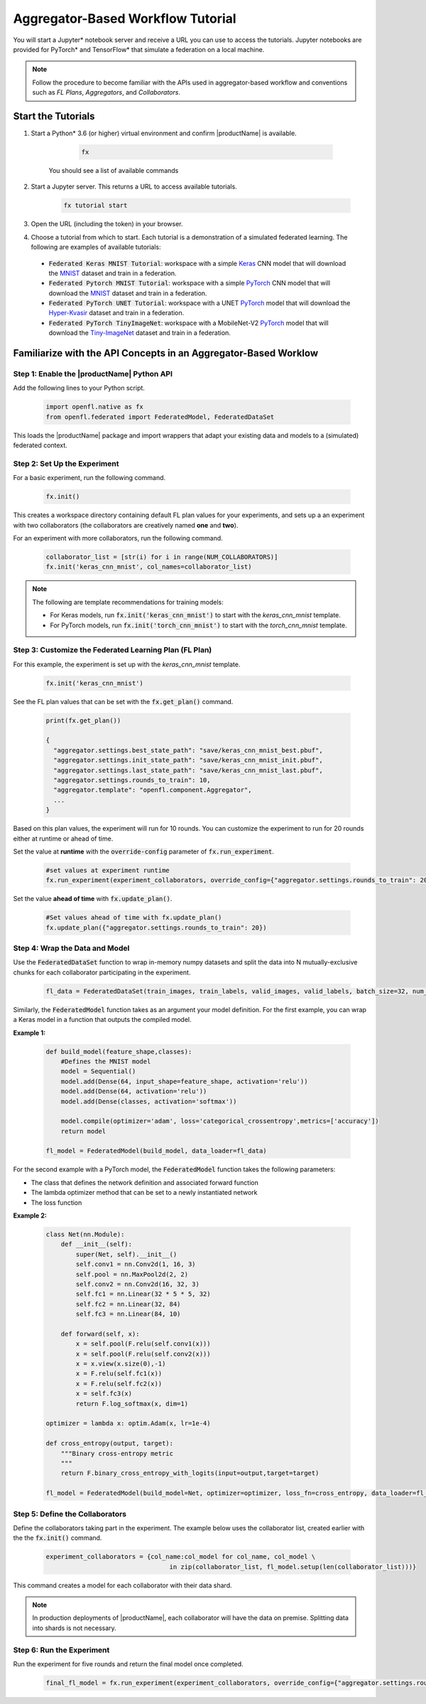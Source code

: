 .. # Copyright (C) 2020-2021 Intel Corporation
.. # SPDX-License-Identifier: Apache-2.0

.. _running_notebook:

**********************************
Aggregator-Based Workflow Tutorial
**********************************

You will start a Jupyter\* \  notebook server and receive a URL you can use to access the tutorials. Jupyter notebooks are provided for PyTorch\* \  and TensorFlow\* \  that simulate a federation on a local machine.

.. note::

	Follow the procedure to become familiar with the APIs used in aggregator-based workflow and conventions such as *FL Plans*, *Aggregators*, and *Collaborators*. 
	

Start the Tutorials
===================

1. Start a Python\* \  3.6 (or higher) virtual environment and confirm |productName| is available.

	.. code-block:: python

		fx
    
    You should see a list of available commands

2. Start a Jupyter server. This returns a URL to access available tutorials.

	.. code-block:: python

		fx tutorial start

3. Open the URL (including the token) in your browser.

4. Choose a tutorial from which to start. Each tutorial is a demonstration of a simulated federated learning. The following are examples of available tutorials:

 - :code:`Federated Keras MNIST Tutorial`: workspace with a simple `Keras <http://keras.io/>`_ CNN model that will download the `MNIST <http://yann.lecun.com/exdb/mnist/>`_ dataset and train in a federation.
 - :code:`Federated Pytorch MNIST Tutorial`: workspace with a simple `PyTorch <https://pytorch.org/>`_ CNN model that will download the `MNIST <http://yann.lecun.com/exdb/mnist/>`_ dataset and train in a federation.
 - :code:`Federated PyTorch UNET Tutorial`: workspace with a UNET `PyTorch <https://pytorch.org/>`_ model that will download the `Hyper-Kvasir <https://datasets.simula.no/hyper-kvasir/>`_ dataset and train in a federation.
 - :code:`Federated PyTorch TinyImageNet`: workspace with a MobileNet-V2 `PyTorch <https://pytorch.org/>`_ model that will download the `Tiny-ImageNet <https://www.kaggle.com/c/tiny-imagenet/>`_ dataset and train in a federation.


Familiarize with the API Concepts in an Aggregator-Based Worklow
================================================================

Step 1: Enable the |productName| Python API
-------------------------------------------

Add the following lines to your Python script.

    .. code-block:: python

     import openfl.native as fx
     from openfl.federated import FederatedModel, FederatedDataSet

This loads the |productName| package and import wrappers that adapt your existing data and models to a (simulated) federated context.

Step 2: Set Up the Experiment
-----------------------------

For a basic experiment, run the following command.

    .. code-block:: python

     fx.init()
	 
	 
This creates a workspace directory containing default FL plan values for your experiments, and sets up a an experiment with two collaborators (the collaborators are creatively named **one** and **two**).

For an experiment with more collaborators, run the following command.

    .. code-block:: python

     collaborator_list = [str(i) for i in range(NUM_COLLABORATORS)]
     fx.init('keras_cnn_mnist', col_names=collaborator_list)


.. note::

	The following are template recommendations for training models:
	
	- For Keras models, run :code:`fx.init('keras_cnn_mnist')` to start with the *keras_cnn_mnist* template.
	- For PyTorch models, run :code:`fx.init('torch_cnn_mnist')` to start with the *torch_cnn_mnist* template.
	

Step 3: Customize the Federated Learning Plan (FL Plan)
-------------------------------------------------------

For this example, the experiment is set up with the *keras_cnn_mnist* template.	

   .. code-block:: python

		fx.init('keras_cnn_mnist')
	 

See the FL plan values that can be set with the :code:`fx.get_plan()` command.

    .. code-block:: python

     print(fx.get_plan())

     {
       "aggregator.settings.best_state_path": "save/keras_cnn_mnist_best.pbuf",
       "aggregator.settings.init_state_path": "save/keras_cnn_mnist_init.pbuf",
       "aggregator.settings.last_state_path": "save/keras_cnn_mnist_last.pbuf",
       "aggregator.settings.rounds_to_train": 10,
       "aggregator.template": "openfl.component.Aggregator",
       ...
     }

Based on this plan values, the experiment will run for 10 rounds. You can customize the experiment to run for 20 rounds either at runtime or ahead of time.

Set the value at **runtime** with the :code:`override-config` parameter of :code:`fx.run_experiment`.

    .. code-block:: python

     #set values at experiment runtime
     fx.run_experiment(experiment_collaborators, override_config={"aggregator.settings.rounds_to_train": 20})


Set the value **ahead of time** with :code:`fx.update_plan()`.

    .. code-block:: python

     #Set values ahead of time with fx.update_plan() 
     fx.update_plan({"aggregator.settings.rounds_to_train": 20})


Step 4: Wrap the Data and Model
-------------------------------

Use the :code:`FederatedDataSet` function to wrap in-memory numpy datasets and split the data into N mutually-exclusive chunks for each collaborator participating in the experiment.

    .. code-block:: python

     fl_data = FederatedDataSet(train_images, train_labels, valid_images, valid_labels, batch_size=32, num_classes=classes)

Similarly, the :code:`FederatedModel` function takes as an argument your model definition. For the first example, you can wrap a Keras model in a function that outputs the compiled model.

**Example 1:**

    .. code-block:: python

     def build_model(feature_shape,classes):
         #Defines the MNIST model
         model = Sequential()
         model.add(Dense(64, input_shape=feature_shape, activation='relu'))
         model.add(Dense(64, activation='relu'))
         model.add(Dense(classes, activation='softmax'))
         
         model.compile(optimizer='adam', loss='categorical_crossentropy',metrics=['accuracy'])
         return model 

     fl_model = FederatedModel(build_model, data_loader=fl_data)

For the second example with a PyTorch model, the :code:`FederatedModel` function takes the following parameters: 

- The class that defines the network definition and associated forward function
- The lambda optimizer method that can be set to a newly instantiated network
- The loss function

**Example 2:**

    .. code-block:: python

     class Net(nn.Module):
         def __init__(self):
             super(Net, self).__init__()
             self.conv1 = nn.Conv2d(1, 16, 3)
             self.pool = nn.MaxPool2d(2, 2)
             self.conv2 = nn.Conv2d(16, 32, 3)
             self.fc1 = nn.Linear(32 * 5 * 5, 32)
             self.fc2 = nn.Linear(32, 84)
             self.fc3 = nn.Linear(84, 10)

         def forward(self, x):
             x = self.pool(F.relu(self.conv1(x)))
             x = self.pool(F.relu(self.conv2(x)))
             x = x.view(x.size(0),-1)
             x = F.relu(self.fc1(x))
             x = F.relu(self.fc2(x))
             x = self.fc3(x)
             return F.log_softmax(x, dim=1)
    
     optimizer = lambda x: optim.Adam(x, lr=1e-4)
     
     def cross_entropy(output, target):
         """Binary cross-entropy metric
         """
         return F.binary_cross_entropy_with_logits(input=output,target=target)

     fl_model = FederatedModel(build_model=Net, optimizer=optimizer, loss_fn=cross_entropy, data_loader=fl_data)


Step 5: Define the Collaborators
--------------------------------

Define the collaborators taking part in the experiment. The example below uses the collaborator list, created earlier with the the :code:`fx.init()` command.

    .. code-block:: python

     experiment_collaborators = {col_name:col_model for col_name, col_model \
                                      in zip(collaborator_list, fl_model.setup(len(collaborator_list)))}

This command creates a model for each collaborator with their data shard.

.. note::

	In production deployments of |productName|, each collaborator will have the data on premise. Splitting data into shards is not necessary.

Step 6: Run the Experiment
--------------------------

Run the experiment for five rounds and return the final model once completed.

    .. code-block:: python

     final_fl_model = fx.run_experiment(experiment_collaborators, override_config={"aggregator.settings.rounds_to_train": 5})
